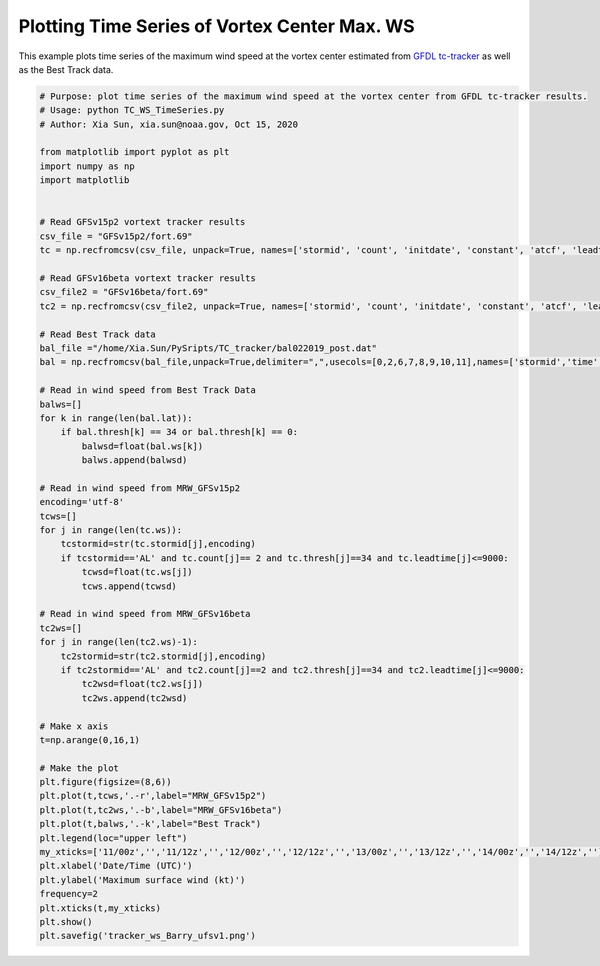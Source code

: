 .. only:: html

    .. note::
        :class: sphx-glr-download-link-note

        Click :ref:`here <sphx_glr_download_auto_examples_tracker_ws_Barry.py>`     to download the full example code
    .. rst-class:: sphx-glr-example-title

    .. _sphx_glr_auto_examples_tracker_ws_Barry.py:


Plotting Time Series of Vortex Center Max. WS
==========================================

This example plots time series of the maximum wind speed at the vortex center estimated from `GFDL tc-tracker <https://dtcenter.org/community-code/gfdl-vortex-tracker>`_ as well as the Best Track data.


.. code-block:: default

    # Purpose: plot time series of the maximum wind speed at the vortex center from GFDL tc-tracker results.
    # Usage: python TC_WS_TimeSeries.py
    # Author: Xia Sun, xia.sun@noaa.gov, Oct 15, 2020

    from matplotlib import pyplot as plt
    import numpy as np
    import matplotlib


    # Read GFSv15p2 vortext tracker results
    csv_file = "GFSv15p2/fort.69"
    tc = np.recfromcsv(csv_file, unpack=True, names=['stormid', 'count', 'initdate', 'constant', 'atcf', 'leadtime', 'lat','lon','ws','mslp','placehoder', 'thresh', 'neq', 'blank1', 'blank2', 'blank3','blank4','blank5','blank6','blank7'], dtype=None)

    # Read GFSv16beta vortext tracker results
    csv_file2 = "GFSv16beta/fort.69"
    tc2 = np.recfromcsv(csv_file2, unpack=True, names=['stormid', 'count', 'initdate', 'constant', 'atcf', 'leadtime', 'lat','lon','ws','mslp','placehoder', 'thresh', 'neq', 'blank1', 'blank2', 'blank3','blank4','blank5','blank6','blank7'], dtype=None)

    # Read Best Track data
    bal_file ="/home/Xia.Sun/PySripts/TC_tracker/bal022019_post.dat"
    bal = np.recfromcsv(bal_file,unpack=True,delimiter=",",usecols=[0,2,6,7,8,9,10,11],names=['stormid','time','lat','lon','ws','mslp','intens','thresh'],dtype=None)

    # Read in wind speed from Best Track Data
    balws=[]
    for k in range(len(bal.lat)):
        if bal.thresh[k] == 34 or bal.thresh[k] == 0:
            balwsd=float(bal.ws[k])
            balws.append(balwsd)

    # Read in wind speed from MRW_GFSv15p2
    encoding='utf-8'
    tcws=[]
    for j in range(len(tc.ws)):
        tcstormid=str(tc.stormid[j],encoding)
        if tcstormid=='AL' and tc.count[j]== 2 and tc.thresh[j]==34 and tc.leadtime[j]<=9000:
            tcwsd=float(tc.ws[j])
            tcws.append(tcwsd) 

    # Read in wind speed from MRW_GFSv16beta
    tc2ws=[]
    for j in range(len(tc2.ws)-1):
        tc2stormid=str(tc2.stormid[j],encoding)
        if tc2stormid=='AL' and tc2.count[j]==2 and tc2.thresh[j]==34 and tc2.leadtime[j]<=9000:
            tc2wsd=float(tc2.ws[j])
            tc2ws.append(tc2wsd)

    # Make x axis
    t=np.arange(0,16,1)

    # Make the plot
    plt.figure(figsize=(8,6)) 
    plt.plot(t,tcws,'.-r',label="MRW_GFSv15p2")
    plt.plot(t,tc2ws,'.-b',label="MRW_GFSv16beta")
    plt.plot(t,balws,'.-k',label="Best Track")
    plt.legend(loc="upper left")
    my_xticks=['11/00z','','11/12z','','12/00z','','12/12z','','13/00z','','13/12z','','14/00z','','14/12z','']
    plt.xlabel('Date/Time (UTC)')
    plt.ylabel('Maximum surface wind (kt)')
    frequency=2
    plt.xticks(t,my_xticks)
    plt.show()
    plt.savefig('tracker_ws_Barry_ufsv1.png')




.. _sphx_glr_download_auto_examples_tracker_ws_Barry.py:

.. figure:: auto_examples/images/thumb/sphx_glr_tracker_ws_Barry_thumb.png
  :width: 600
  :align: center

.. only :: html

 .. container:: sphx-glr-footer
    :class: sphx-glr-footer-example



  .. container:: sphx-glr-download sphx-glr-download-python

     :download:`Download Python source code: TC_WS_TimeSeries.py <../examples/TC_WS_TimeSeries.py>`



  .. container:: sphx-glr-download sphx-glr-download-jupyter

     :download:`Download Jupyter notebook: TC_WS_TimeSeries.ipynb <../examples/TC_WS_TimeSeries.ipynb>`


.. only:: html

 .. rst-class:: sphx-glr-signature

    `Gallery generated by Sphinx-Gallery <https://sphinx-gallery.github.io>`_
